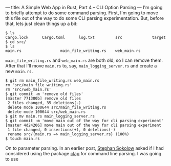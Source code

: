 ---
title: A Simple Web App in Rust, Part 4 -- CLI Option Parsing
---
I'm
going to briefly attempt to do some command parsing. First, I'm going
to move this file out of the way to do some CLI parsing
experimentation. But, before that, lets just clean things up a bit:

#+BEGIN_SRC
$ ls
Cargo.lock      Cargo.toml      log.txt         src             target
$ cd src/
$ ls
main.rs                 main_file_writing.rs    web_main.rs
#+END_SRC

~main_file_writing.rs~ and ~web_main.rs~ are both old, so I can remove
them. After that I'll move ~main.rs~ to, say, ~main_logging_server.rs~
and create a new ~main.rs~.

#+BEGIN_SRC
$ git rm main_file_writing.rs web_main.rs
rm 'src/main_file_writing.rs'
rm 'src/web_main.rs'
$ git commit -m 'remove old files'
[master 771380b] remove old files
 2 files changed, 35 deletions(-)
 delete mode 100644 src/main_file_writing.rs
 delete mode 100644 src/web_main.rs
$ git mv main.rs main_logging_server.rs
$ git commit -m 'move main out of the way for cli parsing experiment'
[master 4d24206] move main out of the way for cli parsing experiment
 1 file changed, 0 insertions(+), 0 deletions(-)
 rename src/{main.rs => main_logging_server.rs} (100%)
$ touch main.rs
#+END_SRC


On to parameter parsing. In an earlier post,
[[http://blog.ssokolow.com/][Stephan Sokolow]] asked if I had considered using the package [[https://github.com/kbknapp/clap-rs][clap]] for
command line parsing. I was going to use
